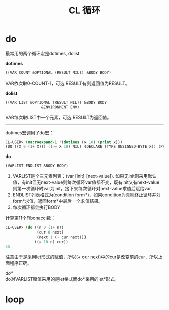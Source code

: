 #+OPTIONS: ^:{} _:{} num:nil toc:t \n:t
#+include "../../template.org"
#+title:CL 循环

* do
最常用的两个循环宏是dotimes, dolist.

*dotimes*
#+begin_src lisp
((VAR COUNT &OPTIONAL (RESULT NIL)) &BODY BODY)
#+end_src
VAR依次取0-COUNT-1，可选 RESULT有则返回值为RESULT。

*dolist*
#+begin_src lisp
((VAR LIST &OPTIONAL (RESULT NIL)) &BODY BODY
                &ENVIRONMENT ENV)
#+end_src
VAR每次取LIST中一个元素，可选 RESULT为返回值。
--------
dotimes宏调用了do宏：
#+begin_src lisp
CL-USER> (macroexpand-1 '(dotimes (x 10) (print x)))
(DO ((X 0 (1+ X))) ((>= X 10) NIL) (DECLARE (TYPE UNSIGNED-BYTE X)) (PRINT X))
#+end_src

*do*
#+begin_src lisp
(VARLIST ENDLIST &BODY BODY)
#+end_src
1. VARLIST是个三元素列表：(var [init] [next-value]). 如果无init则采用默认值，有init但无next-value则每次循环var值都不变，既有init又有next-value则第一次循环时var为init，接下来每次循环对next-value求值后赋给var.
2. ENDLIST列表格式为(condition form*)，如果condition为真则终止循环并对form*求值，返回form*中最后一个求值结果。
3. 每次循环都会执行BODY

计算第11个Fibonacci数：
#+begin_src lisp
CL-USER> (do ((n 0 (1+ n))
              (cur 0 next)
              (next 1 (+ cur next)))
             ((= 10 n) cur))
55
#+end_src
注意由于是采用let形式的赋值，所以(+ cur next)中的cur是改变前的cur，所以上面程序正确。


/do*/
do对VARLIST赋值采用的是let格式而do*采用的let*形式。
* loop
